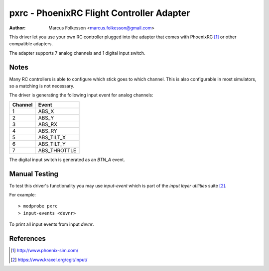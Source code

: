 =======================================================
pxrc - PhoenixRC Flight Controller Adapter
=======================================================

:Author: Marcus Folkesson <marcus.folkesson@gmail.com>

This driver let you use your own RC controller plugged into the
adapter that comes with PhoenixRC [1]_ or other compatible adapters.

The adapter supports 7 analog channels and 1 digital input switch.

Notes
=====

Many RC controllers is able to configure which stick goes to which channel.
This is also configurable in most simulators, so a matching is not necessary.

The driver is generating the following input event for analog channels:

+---------+----------------+
| Channel |      Event     |
+=========+================+
|     1   |  ABS_X         |
+---------+----------------+
|     2   |  ABS_Y         |
+---------+----------------+
|     3   |  ABS_RX        |
+---------+----------------+
|     4   |  ABS_RY        |
+---------+----------------+
|     5   |  ABS_TILT_X    |
+---------+----------------+
|     6   |  ABS_TILT_Y    |
+---------+----------------+
|     7   |  ABS_THROTTLE  |
+---------+----------------+

The digital input switch is generated as an `BTN_A` event.

Manual Testing
==============

To test this driver's functionality you may use `input-event` which is part of
the `input layer utilities` suite [2]_.

For example::

    > modprobe pxrc
    > input-events <devnr>

To print all input events from input `devnr`.

References
==========

.. [1] http://www.phoenix-sim.com/
.. [2] https://www.kraxel.org/cgit/input/
